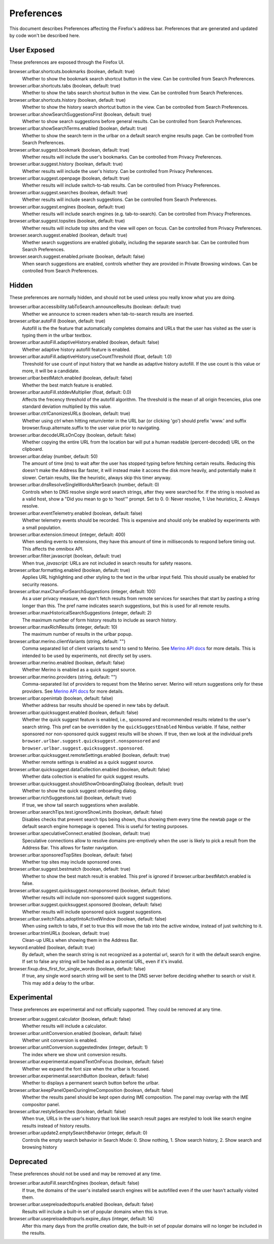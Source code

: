 Preferences
===========

This document describes Preferences affecting the Firefox's address bar.
Preferences that are generated and updated by code won't be described here.

User Exposed
------------
These preferences are exposed through the Firefox UI.

browser.urlbar.shortcuts.bookmarks (boolean, default: true)
  Whether to show the bookmark search shortcut button in the view.
  Can be controlled from Search Preferences.

browser.urlbar.shortcuts.tabs (boolean, default: true)
  Whether to show the tabs search shortcut button in the view.
  Can be controlled from Search Preferences.

browser.urlbar.shortcuts.history (boolean, default: true)
  Whether to show the history search shortcut button in the view.
  Can be controlled from Search Preferences.

browser.urlbar.showSearchSuggestionsFirst (boolean, default: true)
  Whether to show search suggestions before general results.
  Can be controlled from Search Preferences.

browser.urlbar.showSearchTerms.enabled (boolean, default: true)
  Whether to show the search term in the urlbar
  on a default search engine results page.
  Can be controlled from Search Preferences.

browser.urlbar.suggest.bookmark (boolean, default: true)
  Whether results will include the user's bookmarks.
  Can be controlled from Privacy Preferences.

browser.urlbar.suggest.history (boolean, default: true)
  Whether results will include the user's history.
  Can be controlled from Privacy Preferences.

browser.urlbar.suggest.openpage (boolean, default: true)
  Whether results will include switch-to-tab results.
  Can be controlled from Privacy Preferences.

browser.urlbar.suggest.searches (boolean, default: true)
  Whether results will include search suggestions.
  Can be controlled from Search Preferences.

browser.urlbar.suggest.engines (boolean, default: true)
  Whether results will include search engines (e.g. tab-to-search).
  Can be controlled from Privacy Preferences.

browser.urlbar.suggest.topsites (boolean, default: true)
  Whether results will include top sites and the view will open on focus.
  Can be controlled from Privacy Preferences.

browser.search.suggest.enabled (boolean, default: true)
  Whether search suggestions are enabled globally, including the separate search
  bar.
  Can be controlled from Search Preferences.

browser.search.suggest.enabled.private (boolean, default: false)
  When search suggestions are enabled, controls whether they are provided in
  Private Browsing windows.
  Can be controlled from Search Preferences.


Hidden
------
These preferences are normally hidden, and should not be used unless you really
know what you are doing.

browser.urlbar.accessibility.tabToSearch.announceResults (boolean: default: true)
  Whether we announce to screen readers when tab-to-search results are inserted.

browser.urlbar.autoFill (boolean, default: true)
  Autofill is the the feature that automatically completes domains and URLs that
  the user has visited as the user is typing them in the urlbar textbox.

browser.urlbar.autoFill.adaptiveHistory.enabled (boolean, default: false)
  Whether adaptive history autofill feature is enabled.

browser.urlbar.autoFill.adaptiveHistory.useCountThreshold (float, default: 1.0)
  Threshold for use count of input history that we handle as adaptive history
  autofill. If the use count is this value or more, it will be a candidate.

browser.urlbar.bestMatch.enabled (boolean, default: false)
  Whether the best match feature is enabled.

browser.urlbar.autoFill.stddevMultiplier (float, default: 0.0)
  Affects the frecency threshold of the autofill algorithm.  The threshold is
  the mean of all origin frecencies, plus one standard deviation multiplied by
  this value.

browser.urlbar.ctrlCanonizesURLs (boolean, default: true)
  Whether using `ctrl` when hitting return/enter in the URL bar (or clicking
  'go') should prefix 'www.' and suffix browser.fixup.alternate.suffix to the
  user value prior to navigating.

browser.urlbar.decodeURLsOnCopy (boolean, default: false)
  Whether copying the entire URL from the location bar will put a human
  readable (percent-decoded) URL on the clipboard.

browser.urlbar.delay (number, default: 50)
  The amount of time (ms) to wait after the user has stopped typing before
  fetching certain results. Reducing this doesn't make the Address Bar faster,
  it will instead make it access the disk more heavily, and potentially make it
  slower. Certain results, like the heuristic, always skip this timer anyway.

browser.urlbar.dnsResolveSingleWordsAfterSearch (number, default: 0)
  Controls when to DNS resolve single word search strings, after they were
  searched for. If the string is resolved as a valid host, show a
  "Did you mean to go to 'host'" prompt.
  Set to 0. 0: Never resolve, 1: Use heuristics, 2. Always resolve.

browser.urlbar.eventTelemetry.enabled (boolean, default: false)
  Whether telemetry events should be recorded. This is expensive and should only
  be enabled by experiments with a small population.

browser.urlbar.extension.timeout (integer, default: 400)
  When sending events to extensions, they have this amount of time in
  milliseconds to respond before timing out. This affects the omnibox API.

browser.urlbar.filter.javascript (boolean, default: true)
  When true, `javascript:` URLs are not included in search results for safety
  reasons.

browser.urlbar.formatting.enabled (boolean, default: true)
  Applies URL highlighting and other styling to the text in the urlbar input
  field. This should usually be enabled for security reasons.

browser.urlbar.maxCharsForSearchSuggestions (integer, default: 100)
  As a user privacy measure, we don't fetch results from remote services for
  searches that start by pasting a string longer than this. The pref name
  indicates search suggestions, but this is used for all remote results.

browser.urlbar.maxHistoricalSearchSuggestions (integer, default: 2)
  The maximum number of form history results to include as search history.

browser.urlbar.maxRichResults (integer, default: 10)
  The maximum number of results in the urlbar popup.

browser.urlbar.merino.clientVariants (string, default: "")
  Comma separated list of client variants to send to send to Merino. See
  `Merino API docs <https://mozilla-services.github.io/merino/api.html#suggest>`_
  for more details. This is intended to be used by experiments, not directly set
  by users.

browser.urlbar.merino.enabled (boolean, default: false)
  Whether Merino is enabled as a quick suggest source.

browser.urlbar.merino.providers (string, default: "")
  Comma-separated list of providers to request from the Merino server. Merino
  will return suggestions only for these providers. See `Merino API docs`_ for
  more details.

browser.urlbar.openintab (boolean, default: false)
  Whether address bar results should be opened in new tabs by default.

browser.urlbar.quicksuggest.enabled (boolean, default: false)
  Whether the quick suggest feature is enabled, i.e., sponsored and recommended
  results related to the user's search string. This pref can be overridden by
  the ``quickSuggestEnabled`` Nimbus variable. If false, neither sponsored nor
  non-sponsored quick suggest results will be shown. If true, then we look at
  the individual prefs ``browser.urlbar.suggest.quicksuggest.nonsponsored`` and
  ``browser.urlbar.suggest.quicksuggest.sponsored``.

browser.urlbar.quicksuggest.remoteSettings.enabled (boolean, default: true)
  Whether remote settings is enabled as a quick suggest source.

browser.urlbar.quicksuggest.dataCollection.enabled (boolean, default: false)
  Whether data collection is enabled for quick suggest results.

browser.urlbar.quicksuggest.shouldShowOnboardingDialog (boolean, default: true)
  Whether to show the quick suggest onboarding dialog.

browser.urlbar.richSuggestions.tail (boolean, default: true)
  If true, we show tail search suggestions when available.

browser.urlbar.searchTips.test.ignoreShowLimits (boolean, default: false)
  Disables checks that prevent search tips being shown, thus showing them every
  time the newtab page or the default search engine homepage is opened.
  This is useful for testing purposes.

browser.urlbar.speculativeConnect.enabled (boolean, default: true)
  Speculative connections allow to resolve domains pre-emptively when the user
  is likely to pick a result from the Address Bar. This allows for faster
  navigation.

browser.urlbar.sponsoredTopSites (boolean, default: false)
  Whether top sites may include sponsored ones.

browser.urlbar.suggest.bestmatch (boolean, default: true)
  Whether to show the best match result is enabled. This pref is ignored if
  browser.urlbar.bestMatch.enabled is false.

browser.urlbar.suggest.quicksuggest.nonsponsored (boolean, default: false)
  Whether results will include non-sponsored quick suggest suggestions.

browser.urlbar.suggest.quicksuggest.sponsored (boolean, default: false)
  Whether results will include sponsored quick suggest suggestions.

browser.urlbar.switchTabs.adoptIntoActiveWindow (boolean, default: false)
  When using switch to tabs, if set to true this will move the tab into the
  active window, instead of just switching to it.

browser.urlbar.trimURLs (boolean, default: true)
  Clean-up URLs when showing them in the Address Bar.

keyword.enabled (boolean, default: true)
  By default, when the search string is not recognized as a potential url,
  search for it with the default search engine. If set to false any string will
  be handled as a potential URL, even if it's invalid.

browser.fixup.dns_first_for_single_words (boolean, default: false)
  If true, any single word search string will be sent to the DNS server before
  deciding whether to search or visit it. This may add a delay to the urlbar.


Experimental
------------
These preferences are experimental and not officially supported. They could be
removed at any time.

browser.urlbar.suggest.calculator (boolean, default: false)
  Whether results will include a calculator.

browser.urlbar.unitConversion.enabled (boolean, default: false)
  Whether unit conversion is enabled.

browser.urlbar.unitConversion.suggestedIndex (integer, default: 1)
  The index where we show unit conversion results.

browser.urlbar.experimental.expandTextOnFocus (boolean, default: false)
  Whether we expand the font size when the urlbar is focused.

browser.urlbar.experimental.searchButton (boolean, default: false)
  Whether to displays a permanent search button before the urlbar.

browser.urlbar.keepPanelOpenDuringImeComposition (boolean, default: false)
  Whether the results panel should be kept open during IME composition. The
  panel may overlap with the IME compositor panel.

browser.urlbar.restyleSearches (boolean, default: false)
  When true, URLs in the user's history that look like search result pages
  are restyled to look like search engine results instead of history results.

browser.urlbar.update2.emptySearchBehavior (integer, default: 0)
  Controls the empty search behavior in Search Mode: 0. Show nothing, 1. Show
  search history, 2. Show search and browsing history

Deprecated
----------
These preferences should not be used and may be removed at any time.

browser.urlbar.autoFill.searchEngines (boolean, default: false)
  If true, the domains of the user's installed search engines will be
  autofilled even if the user hasn't actually visited them.

browser.urlbar.usepreloadedtopurls.enabled (boolean, default: false)
  Results will include a built-in set of popular domains when this is true.

browser.urlbar.usepreloadedtopurls.expire_days (integer, default: 14)
  After this many days from the profile creation date, the built-in set of
  popular domains will no longer be included in the results.
